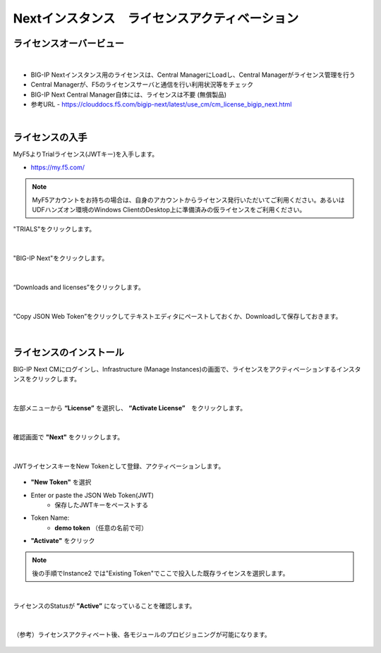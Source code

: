 Nextインスタンス　ライセンスアクティベーション
======================================

ライセンスオーバービュー
--------------------------------------

.. figure:: images/c5-m2-1.png
   :scale: 50%
   :align: center
|
- BIG-IP Nextインスタンス用のライセンスは、Central ManagerにLoadし、Central Managerがライセンス管理を行う
- Central Managerが、F5のライセンスサーバと通信を行い利用状況等をチェック
- BIG-IP Next Central Manager自体には、ライセンスは不要 (無償製品)
- 参考URL
  - https://clouddocs.f5.com/bigip-next/latest/use_cm/cm_license_bigip_next.html 

|
ライセンスの入手
--------------------------------------

MyF5よりTrialライセンス(JWTキー)を入手します。

- https://my.f5.com/

.. note::
   MyF5アカウントをお持ちの場合は、自身のアカウントからライセンス発行いただいてご利用ください。あるいはUDFハンズオン環境のWindows ClientのDesktop上に準備済みの仮ライセンスをご利用ください。

"TRIALS"をクリックします。

.. figure:: images/c5-m2-2.png
   :scale: 50%
   :align: center


|
"BIG-IP Next"をクリックします。

.. figure:: images/c5-m2-3.png
   :scale: 50%
   :align: center


|
“Downloads and licenses”をクリックします。

.. figure:: images/c5-m2-4.png
   :scale: 50%
   :align: center


|
“Copy JSON Web Token”をクリックしてテキストエディタにペーストしておくか、Downloadして保存しておきます。

.. figure:: images/c5-m2-5.png
   :scale: 50%
   :align: center


|
ライセンスのインストール
--------------------------------------

BIG-IP Next CMにログインし、Infrastructure (Manage Instances)の画面で、ライセンスをアクティベーションするインスタンスをクリックします。

.. figure:: images/c5-m2-6.png
   :scale: 35%
   :align: center

|
左部メニューから **“License”** を選択し、 **“Activate License”**　をクリックします。

.. figure:: images/c5-m2-7.png
   :scale: 40%
   :align: center

|
確認画面で **"Next"** をクリックします。

.. figure:: images/c5-m2-8.png
   :scale: 45%
   :align: center

|
JWTライセンスキーをNew Tokenとして登録、アクティベーションします。

.. figure:: images/c5-m2-9.png
   :scale: 40%
   :align: center

- **"New Token"** を選択
- Enter or paste the JSON Web Token(JWT)
   - 保存したJWTキーをペーストする
- Token Name:
   - **demo token** （任意の名前で可）
- **"Activate"** をクリック

.. note::
   後の手順でInstance2 では"Existing Token"でここで投入した既存ライセンスを選択します。


|
ライセンスのStatusが **”Active”** になっていることを確認します。

.. figure:: images/c5-m2-10.png
   :scale: 40%
   :align: center


|
（参考）ライセンスアクティベート後、各モジュールのプロビジョニングが可能になります。

.. figure:: images/c5-m2-11.png
   :scale: 40%
   :align: center

